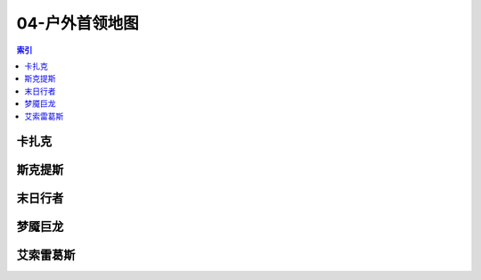 04-户外首领地图
================================================================================
.. contents:: 索引
    :local:

卡扎克
--------------------------------------------------------------------------------
.. image:: /_static/image/map/04-户外首领地图/卡扎克.jpg

斯克提斯
--------------------------------------------------------------------------------
.. image:: /_static/image/map/04-户外首领地图/斯克提斯.jpg

末日行者
--------------------------------------------------------------------------------
.. image:: /_static/image/map/04-户外首领地图/末日行者.jpg

梦魇巨龙
--------------------------------------------------------------------------------
.. image:: /_static/image/map/04-户外首领地图/梦魇巨龙.jpg

艾索雷葛斯
--------------------------------------------------------------------------------
.. image:: /_static/image/map/04-户外首领地图/艾索雷葛斯.jpg